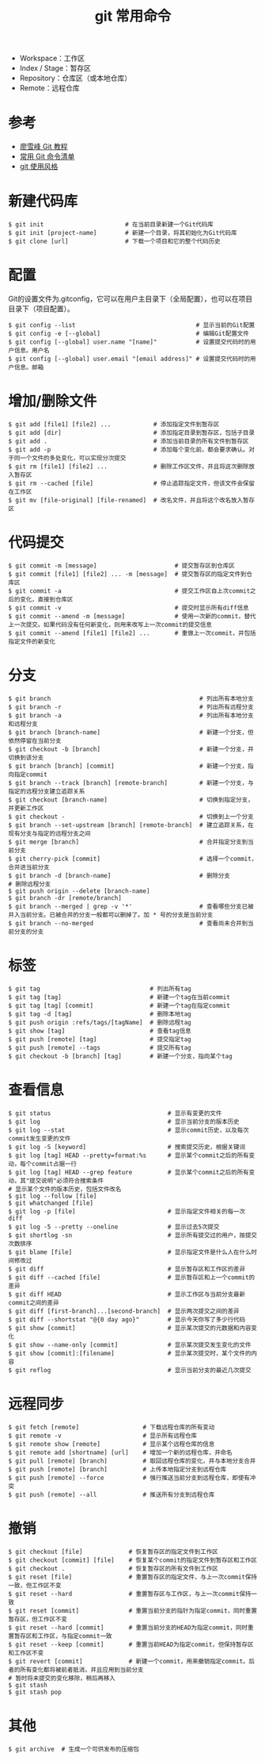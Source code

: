 #+TITLE: git 常用命令

#+ATTR_ORG: :width 70%
#+ATTR_HTML: :width 70%
[[../images/git.png]]

- Workspace：工作区
- Index / Stage：暂存区
- Repository：仓库区（或本地仓库）
- Remote：远程仓库

* 参考
- [[https://www.liaoxuefeng.com/wiki/0013739516305929606dd18361248578c67b8067c8c017b000][廖雪峰 Git 教程]]
- [[http://www.ruanyifeng.com/blog/2015/12/git-cheat-sheet.html][常用 Git 命令清单]]
- [[https://github.com/he3210/git-style-guide][git 使用风格]]

* 新建代码库

#+BEGIN_SRC shell
$ git init                       # 在当前目录新建一个Git代码库
$ git init [project-name]        # 新建一个目录，将其初始化为Git代码库
$ git clone [url]                # 下载一个项目和它的整个代码历史
#+END_SRC

* 配置
Git的设置文件为.gitconfig，它可以在用户主目录下（全局配置），也可以在项目目录下（项目配置）。

#+BEGIN_SRC shell
$ git config --list                                  # 显示当前的Git配置
$ git config -e [--global]                           # 编辑Git配置文件
$ git config [--global] user.name "[name]"           # 设置提交代码时的用户信息。用户名
$ git config [--global] user.email "[email address]" # 设置提交代码时的用户信息。邮箱
#+END_SRC

* 增加/删除文件

#+BEGIN_SRC shell
$ git add [file1] [file2] ...            # 添加指定文件到暂存区
$ git add [dir]                          # 添加指定目录到暂存区，包括子目录
$ git add .                              # 添加当前目录的所有文件到暂存区
$ git add -p                             # 添加每个变化前，都会要求确认。对于同一个文件的多处变化，可以实现分次提交
$ git rm [file1] [file2] ...             # 删除工作区文件，并且将这次删除放入暂存区
$ git rm --cached [file]                 # 停止追踪指定文件，但该文件会保留在工作区
$ git mv [file-original] [file-renamed]  # 改名文件，并且将这个改名放入暂存区
#+END_SRC

* 代码提交

#+BEGIN_SRC shell
$ git commit -m [message]                      # 提交暂存区到仓库区
$ git commit [file1] [file2] ... -m [message]  # 提交暂存区的指定文件到仓库区
$ git commit -a                                # 提交工作区自上次commit之后的变化，直接到仓库区
$ git commit -v                                # 提交时显示所有diff信息
$ git commit --amend -m [message]              # 使用一次新的commit，替代上一次提交。如果代码没有任何新变化，则用来改写上一次commit的提交信息
$ git commit --amend [file1] [file2] ...       # 重做上一次commit，并包括指定文件的新变化
#+END_SRC

* 分支

#+BEGIN_SRC shell
$ git branch                                          # 列出所有本地分支
$ git branch -r                                       # 列出所有远程分支
$ git branch -a                                       # 列出所有本地分支和远程分支
$ git branch [branch-name]                            # 新建一个分支，但依然停留在当前分支
$ git checkout -b [branch]                            # 新建一个分支，并切换到该分支
$ git branch [branch] [commit]                        # 新建一个分支，指向指定commit
$ git branch --track [branch] [remote-branch]         # 新建一个分支，与指定的远程分支建立追踪关系
$ git checkout [branch-name]                          # 切换到指定分支，并更新工作区
$ git checkout -                                      # 切换到上一个分支
$ git branch --set-upstream [branch] [remote-branch]  # 建立追踪关系，在现有分支与指定的远程分支之间
$ git merge [branch]                                  # 合并指定分支到当前分支
$ git cherry-pick [commit]                            # 选择一个commit，合并进当前分支
$ git branch -d [branch-name]                         # 删除分支
# 删除远程分支
$ git push origin --delete [branch-name]
$ git branch -dr [remote/branch]
$ git branch --merged | grep -v '*'                   # 查看哪些分支已被并入当前分支。已被合并的分支一般都可以删掉了。加 * 号的分支是当前分支
$ git branch --no-merged                              # 查看尚未合并到当前分支的分支
#+END_SRC

* 标签

#+BEGIN_SRC shell
$ git tag                               # 列出所有tag
$ git tag [tag]                         # 新建一个tag在当前commit
$ git tag [tag] [commit]                # 新建一个tag在指定commit
$ git tag -d [tag]                      # 删除本地tag
$ git push origin :refs/tags/[tagName]  # 删除远程tag
$ git show [tag]                        # 查看tag信息
$ git push [remote] [tag]               # 提交指定tag
$ git push [remote] --tags              # 提交所有tag
$ git checkout -b [branch] [tag]        # 新建一个分支，指向某个tag
#+END_SRC

* 查看信息

#+BEGIN_SRC shell
$ git status                                 # 显示有变更的文件
$ git log                                    # 显示当前分支的版本历史
$ git log --stat                             # 显示commit历史，以及每次commit发生变更的文件
$ git log -S [keyword]                       # 搜索提交历史，根据关键词
$ git log [tag] HEAD --pretty=format:%s      # 显示某个commit之后的所有变动，每个commit占据一行
$ git log [tag] HEAD --grep feature          # 显示某个commit之后的所有变动，其"提交说明"必须符合搜索条件
# 显示某个文件的版本历史，包括文件改名
$ git log --follow [file]
$ git whatchanged [file]
$ git log -p [file]                          # 显示指定文件相关的每一次diff
$ git log -5 --pretty --oneline              # 显示过去5次提交
$ git shortlog -sn                           # 显示所有提交过的用户，按提交次数排序
$ git blame [file]                           # 显示指定文件是什么人在什么时间修改过
$ git diff                                   # 显示暂存区和工作区的差异
$ git diff --cached [file]                   # 显示暂存区和上一个commit的差异
$ git diff HEAD                              # 显示工作区与当前分支最新commit之间的差异
$ git diff [first-branch]...[second-branch]  # 显示两次提交之间的差异
$ git diff --shortstat "@{0 day ago}"        # 显示今天你写了多少行代码
$ git show [commit]                          # 显示某次提交的元数据和内容变化
$ git show --name-only [commit]              # 显示某次提交发生变化的文件
$ git show [commit]:[filename]               # 显示某次提交时，某个文件的内容
$ git reflog                                 # 显示当前分支的最近几次提交
#+END_SRC

* 远程同步

#+BEGIN_SRC shell
$ git fetch [remote]                  # 下载远程仓库的所有变动
$ git remote -v                       # 显示所有远程仓库
$ git remote show [remote]            # 显示某个远程仓库的信息
$ git remote add [shortname] [url]    # 增加一个新的远程仓库，并命名
$ git pull [remote] [branch]          # 取回远程仓库的变化，并与本地分支合并
$ git push [remote] [branch]          # 上传本地指定分支到远程仓库
$ git push [remote] --force           # 强行推送当前分支到远程仓库，即使有冲突
$ git push [remote] --all             # 推送所有分支到远程仓库
#+END_SRC

* 撤销

#+BEGIN_SRC shell
$ git checkout [file]             # 恢复暂存区的指定文件到工作区
$ git checkout [commit] [file]    # 恢复某个commit的指定文件到暂存区和工作区
$ git checkout .                  # 恢复暂存区的所有文件到工作区
$ git reset [file]                # 重置暂存区的指定文件，与上一次commit保持一致，但工作区不变
$ git reset --hard                # 重置暂存区与工作区，与上一次commit保持一致
$ git reset [commit]              # 重置当前分支的指针为指定commit，同时重置暂存区，但工作区不变
$ git reset --hard [commit]       # 重置当前分支的HEAD为指定commit，同时重置暂存区和工作区，与指定commit一致
$ git reset --keep [commit]       # 重置当前HEAD为指定commit，但保持暂存区和工作区不变
$ git revert [commit]             # 新建一个commit，用来撤销指定commit。后者的所有变化都将被前者抵消，并且应用到当前分支
# 暂时将未提交的变化移除，稍后再移入
$ git stash
$ git stash pop
#+END_SRC

* 其他

#+BEGIN_SRC shell
$ git archive  # 生成一个可供发布的压缩包
#+END_SRC
